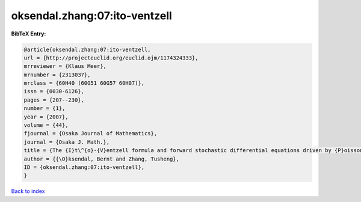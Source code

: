 oksendal.zhang:07:ito-ventzell
==============================

.. :cite:t:`oksendal.zhang:07:ito-ventzell`

.. bibliography:: ../../All.bib

**BibTeX Entry:**

.. code-block:: bibtex

   @article{oksendal.zhang:07:ito-ventzell,
   url = {http://projecteuclid.org/euclid.ojm/1174324333},
   mrreviewer = {Klaus Meer},
   mrnumber = {2313037},
   mrclass = {60H40 (60G51 60G57 60H07)},
   issn = {0030-6126},
   pages = {207--230},
   number = {1},
   year = {2007},
   volume = {44},
   fjournal = {Osaka Journal of Mathematics},
   journal = {Osaka J. Math.},
   title = {The {I}t\^{o}-{V}entzell formula and forward stochastic differential equations driven by {P}oisson random measures},
   author = {{\O}ksendal, Bernt and Zhang, Tusheng},
   ID = {oksendal.zhang:07:ito-ventzell},
   }

`Back to index <../index>`_
